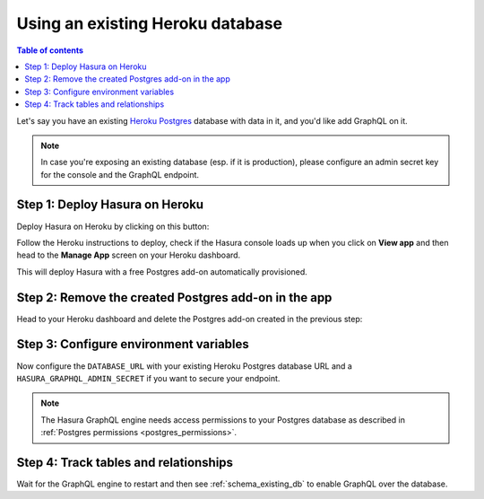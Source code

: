 .. meta::
   :description: Use an existing database with Heroku deployment
   :keywords: hasura, docs, deployment, heroku, existing database

.. _heroku_existing_db:

Using an existing Heroku database
=================================

.. contents:: Table of contents
  :backlinks: none
  :depth: 1
  :local:

Let's say you have an existing `Heroku Postgres <https://www.heroku.com/postgres>`__ database with data in it, and you'd
like add GraphQL on it.

.. note::

   In case you're exposing an existing database (esp. if it is production), please configure an admin secret key
   for the console and the GraphQL endpoint.

Step 1: Deploy Hasura on Heroku
-------------------------------

Deploy Hasura on Heroku by clicking on this button:

.. image:: https://camo.githubusercontent.com/83b0e95b38892b49184e07ad572c94c8038323fb/68747470733a2f2f7777772e6865726f6b7563646e2e636f6d2f6465706c6f792f627574746f6e2e737667
  :width: 200px
  :alt: heroku_deploy_button
  :class: no-shadow
  :target: https://heroku.com/deploy?template=https://github.com/hasura/graphql-engine-heroku

Follow the Heroku instructions to deploy, check if the Hasura console loads up when you click on **View app** and then head
to the **Manage App** screen on your Heroku dashboard.

This will deploy Hasura with a free Postgres add-on automatically provisioned.

Step 2: Remove the created Postgres add-on in the app
-----------------------------------------------------

Head to your Heroku dashboard and delete the Postgres add-on created in the previous step:

.. thumbnail:: /img/graphql/manual/deployment/remove-heroku-postgres-addon.png
   :alt: Delete the Postgres add-on

Step 3: Configure environment variables
---------------------------------------

Now configure the ``DATABASE_URL`` with your existing Heroku Postgres database URL and a ``HASURA_GRAPHQL_ADMIN_SECRET``
if you want to secure your endpoint.

.. thumbnail:: /img/graphql/manual/deployment/heroku-database-url-access.png
   :alt: Configure environment variables

.. note::

  The Hasura GraphQL engine needs access permissions to your Postgres database as described in
  :ref:`Postgres permissions <postgres_permissions>`.

Step 4: Track tables and relationships
--------------------------------------

Wait for the GraphQL engine to restart and then see :ref:`schema_existing_db` to enable GraphQL
over the database.
